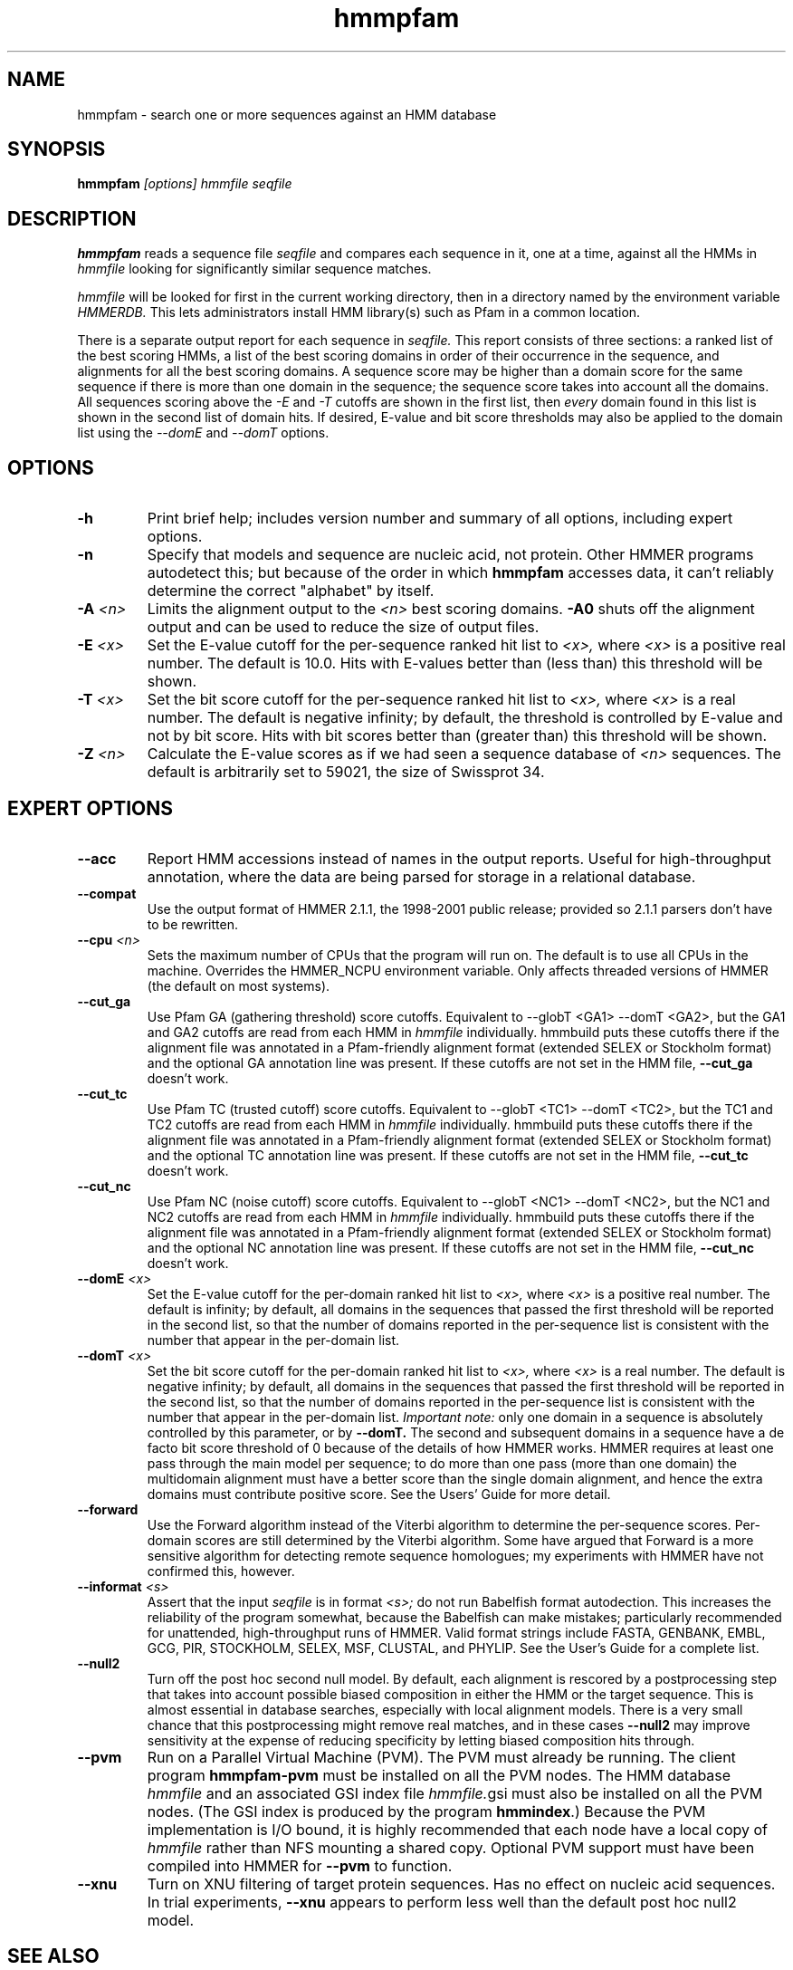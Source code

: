 .TH "hmmpfam" 1 "Oct 2003" "HMMER 2.3.2" "HMMER Manual"

.SH NAME
.TP
hmmpfam - search one or more sequences against an HMM database

.SH SYNOPSIS
.B hmmpfam
.I [options]
.I hmmfile
.I seqfile

.SH DESCRIPTION

.B hmmpfam
reads a sequence file
.I seqfile
and compares each sequence in it, one at a time, against all the HMMs in
.I hmmfile
looking for significantly similar sequence matches.

.PP
.I hmmfile
will be looked for first in the current working directory,
then in a directory named by the environment variable
.I HMMERDB.
This lets administrators install HMM library(s) such as
Pfam in a common location.

.PP
There is a separate output report for each sequence in
.I seqfile.
This report consists of three sections: a ranked list
of the best scoring HMMs, a list of the
best scoring domains in order of their occurrence
in the sequence, and alignments for all the best scoring
domains.
A sequence score may be higher than a domain score for
the same sequence if there is more than one domain in the sequence;
the sequence score takes into account all the domains.
All sequences scoring above the 
.I -E
and
.I -T 
cutoffs are shown in the first list, then 
.I every 
domain found in this list is
shown in the second list of domain hits.
If desired, E-value and bit score thresholds may also be applied
to the domain list using the
.I --domE
and
.I --domT
options.

.SH OPTIONS

.TP
.B -h
Print brief help; includes version number and summary of
all options, including expert options.

.TP
.B -n
Specify that models and sequence are nucleic acid, not protein.
Other HMMER programs autodetect this; but because of the order in
which 
.B hmmpfam
accesses data, it can't reliably determine the correct "alphabet"
by itself.

.TP
.BI -A " <n>"
Limits the alignment output to the 
.I <n>
best scoring domains.
.B -A0
shuts off the alignment output and can be used to reduce
the size of output files.

.TP
.BI -E " <x>"
Set the E-value cutoff for the per-sequence ranked hit list to 
.I <x>,
where
.I <x>
is a positive real number. The default is 10.0. Hits with E-values
better than (less than) this threshold will be shown.

.TP 
.BI -T " <x>"
Set the bit score cutoff for the per-sequence ranked hit list to
.I <x>,
where
.I <x> 
is a real number.
The default is negative infinity; by default, the threshold
is controlled by E-value and not by bit score.
Hits with bit scores better than (greater than) this threshold
will be shown.

.TP
.BI -Z " <n>"
Calculate the E-value scores as if we had seen a sequence database of 
.I <n>
sequences. The default is arbitrarily set to 59021, the size of
Swissprot 34.

.SH EXPERT OPTIONS

.TP
.B --acc
Report HMM accessions instead of names in the output reports.
Useful for high-throughput annotation, where the data are being
parsed for storage in a relational database.

.TP
.B --compat
Use the output format of HMMER 2.1.1, the 1998-2001 public
release; provided so 2.1.1 parsers don't have to be rewritten.

.TP
.BI --cpu " <n>"
Sets the maximum number of CPUs that the program
will run on. The default is to use all CPUs
in the machine. Overrides the HMMER_NCPU
environment variable. Only affects threaded
versions of HMMER (the default on most systems).

.TP
.B --cut_ga
Use Pfam GA (gathering threshold) score cutoffs. 
Equivalent
to --globT <GA1> --domT <GA2>, but the GA1 and GA2 cutoffs
are read from each HMM in
.I hmmfile
individually. hmmbuild puts these cutoffs there
if the alignment file was annotated in a Pfam-friendly
alignment format (extended SELEX or Stockholm format) and 
the optional GA annotation line was present. If these
cutoffs are not set in the HMM file, 
.B --cut_ga 
doesn't work.

.TP
.B --cut_tc
Use Pfam TC (trusted cutoff) score cutoffs. Equivalent
to --globT <TC1> --domT <TC2>, but the TC1 and TC2 cutoffs
are read from each HMM in
.I hmmfile
individually. hmmbuild puts these cutoffs there
if the alignment file was annotated in a Pfam-friendly
alignment format (extended SELEX or Stockholm format) and 
the optional TC annotation line was present. If these
cutoffs are not set in the HMM file, 
.B --cut_tc
doesn't work.

.TP
.B --cut_nc
Use Pfam NC (noise cutoff) score cutoffs. Equivalent
to --globT <NC1> --domT <NC2>, but the NC1 and NC2 cutoffs
are read from each HMM in
.I hmmfile
individually. hmmbuild puts these cutoffs there
if the alignment file was annotated in a Pfam-friendly
alignment format (extended SELEX or Stockholm format) and 
the optional NC annotation line was present. If these
cutoffs are not set in the HMM file, 
.B --cut_nc
doesn't work.

.TP
.BI --domE " <x>"
Set the E-value cutoff for the per-domain ranked hit list to
.I <x>,
where 
.I <x>
is a positive real number.
The default is infinity; by default, all domains in the sequences
that passed the first threshold will be reported in the second list,
so that the number of domains reported in the per-sequence list is
consistent with the number that appear in the per-domain list.

.TP 
.BI --domT " <x>"
Set the bit score cutoff for the per-domain ranked hit list to
.I <x>,
where 
.I <x>
is a real number. The default is negative infinity; 
by default, all domains in the sequences
that passed the first threshold will be reported in the second list,
so that the number of domains reported in the per-sequence list is
consistent with the number that appear in the per-domain list.
.I Important note:
only one domain in a sequence is absolutely controlled by this
parameter, or by
.B --domT. 
The second and subsequent domains in a sequence have a de facto
bit score threshold of 0 because of the details of how HMMER
works. HMMER requires at least one pass through the main model
per sequence; to do more than one pass (more than one domain)
the multidomain alignment must have a better score than the
single domain alignment, and hence the extra domains must contribute
positive score. See the Users' Guide for more detail.

.TP
.BI --forward
Use the Forward algorithm instead of the Viterbi algorithm
to determine the per-sequence scores. Per-domain scores are
still determined by the Viterbi algorithm. Some have argued that
Forward is a more sensitive algorithm for detecting remote
sequence homologues; my experiments with HMMER have not
confirmed this, however.

.TP
.BI --informat " <s>"
Assert that the input 
.I seqfile
is in format
.I <s>;
do not run Babelfish format autodection. This increases
the reliability of the program somewhat, because 
the Babelfish can make mistakes; particularly
recommended for unattended, high-throughput runs
of HMMER. Valid format strings include FASTA,
GENBANK, EMBL, GCG, PIR, STOCKHOLM, SELEX, MSF,
CLUSTAL, and PHYLIP. See the User's Guide for a complete
list.

.TP 
.B --null2
Turn off the post hoc second null model. By default, each alignment
is rescored by a postprocessing step that takes into account possible
biased composition in either the HMM or the target sequence.
This is almost essential in database searches, especially with
local alignment models. There is a very small chance that this
postprocessing might remove real matches, and 
in these cases
.B --null2 
may improve sensitivity at the expense of reducing
specificity by letting biased composition hits through.

.TP
.B --pvm
Run on a Parallel Virtual Machine (PVM). The PVM must
already be running. The client program 
.B hmmpfam-pvm
must be installed on all the PVM nodes.
The HMM database
.I hmmfile
and an associated GSI index file
.IR hmmfile. gsi
must also be installed on all the PVM nodes.
(The GSI index is produced by the program
.BR hmmindex .)
Because the PVM implementation is I/O bound,
it is highly recommended that each node have a
local copy of 
.I hmmfile
rather than NFS mounting a shared copy.
Optional PVM support must have been compiled into 
HMMER for
.B --pvm
to function.

.TP
.B --xnu
Turn on XNU filtering of target protein sequences. Has no effect
on nucleic acid sequences. In trial experiments, 
.B --xnu
appears to perform less well than the default
post hoc null2 model.




.SH SEE ALSO

Master man page, with full list of and guide to the individual man
pages: see 
.B hmmer(1).
.PP
For complete documentation, see the user guide that came with the
distribution (Userguide.pdf); or see the HMMER web page,
http://hmmer.wustl.edu/.

.SH COPYRIGHT

.nf
Copyright (C) 1992-2003 HHMI/Washington University School of Medicine.
Freely distributed under the GNU General Public License (GPL).
.fi
See the file COPYING in your distribution for details on redistribution
conditions.

.SH AUTHOR 

.nf
Sean Eddy
HHMI/Dept. of Genetics
Washington Univ. School of Medicine
4566 Scott Ave.
St Louis, MO 63110 USA
http://www.genetics.wustl.edu/eddy/
.fi


